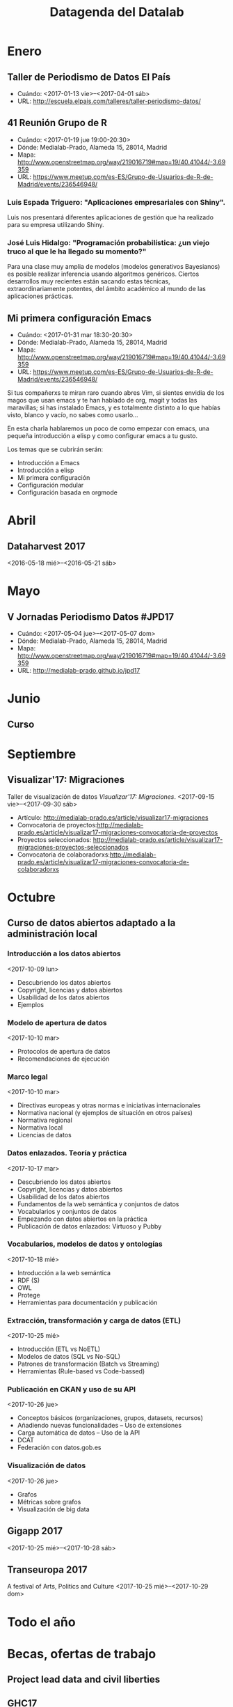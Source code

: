 #+CATEGORY: calendario, evento, periodismodatos, datajournalism 
#+TAGS: boletín, periodismodatos, tinyletter, 
#+DESCRIPTION: Eventos/noticias/enlaces/becas/ofertas de trabajo relacionados con datos
#+TITLE: Datagenda del Datalab

* Enero
** Taller de Periodismo de Datos El País
- Cuándo: <2017-01-13 vie>--<2017-04-01 sáb>
- URL: http://escuela.elpais.com/talleres/taller-periodismo-datos/
** 41 Reunión Grupo de R
- Cuándo: <2017-01-19 jue 19:00-20:30>
- Dónde: Medialab-Prado, Alameda 15, 28014, Madrid
- Mapa: http://www.openstreetmap.org/way/219016719#map=19/40.41044/-3.69359
- URL: https://www.meetup.com/es-ES/Grupo-de-Usuarios-de-R-de-Madrid/events/236546948/

*** Luis Espada Triguero: "Aplicaciones empresariales con Shiny".
Luis nos presentará diferentes aplicaciones de gestión que ha realizado para su empresa utilizando Shiny.

*** José Luis Hidalgo: "Programación probabilística: ¿un viejo truco al que le ha llegado su momento?"
Para una clase muy amplia de modelos (modelos generativos Bayesianos) es posible realizar inferencia usando algoritmos genéricos.  Ciertos desarrollos muy recientes están sacando estas técnicas,  extraordinariamente potentes, del ámbito académico al mundo de las aplicaciones prácticas.

** Mi primera configuración Emacs
- Cuándo: <2017-01-31 mar 18:30-20:30>
- Dónde: Medialab-Prado, Alameda 15, 28014, Madrid
- Mapa: http://www.openstreetmap.org/way/219016719#map=19/40.41044/-3.69359
- URL: https://www.meetup.com/es-ES/Grupo-de-Usuarios-de-R-de-Madrid/events/236546948/

Si tus compañerxs te miran raro cuando abres Vim, si sientes envidia
de los magos que usan emacs y te han hablado de org, magit y todas las
maravillas; si has instalado Emacs, y es totalmente distinto a lo que
habías visto, blanco y vacío, no sabes como usarlo...

En esta charla hablaremos un poco de como empezar con emacs, una
pequeña introducción a elisp y como configurar emacs a tu gusto.

Los temas que se cubrirán serán:
- Introducción a Emacs
- Introducción a elisp
- Mi primera configuración
- Configuración modular
- Configuración basada en orgmode

* Abril
** Dataharvest 2017
<2016-05-18 mié>--<2016-05-21 sáb>

* Mayo
** V Jornadas Periodismo Datos #JPD17

- Cuándo: <2017-05-04 jue>--<2017-05-07 dom>
- Dónde: Medialab-Prado, Alameda 15, 28014, Madrid
- Mapa: http://www.openstreetmap.org/way/219016719#map=19/40.41044/-3.69359
- URL: http://medialab-prado.github.io/jpd17

* Junio
** Curso
* Septiembre

** Visualizar'17: Migraciones
   :PROPERTIES:
   :URL:      http://medialab-prado.es/visualizar
   :Localidad: Madrid
   :E-mail:   visualizar@medialab-prado.es
   :Entidad:  Datalab
   :Sede:     Medialab-Prado
   :Dirección: Calle de la Alameda, 15. 28014 Madrid (España)
   :GoogleMaps: https://www.google.es/maps/place/Calle+de+la+Alameda,+15,+28014+Madrid/@40.4105245,-3.6957741,17z/data=!4m5!3m4!1s0xd4226286173786b:0x111584dabe22d0f4!8m2!3d40.4105204!4d-3.6935854?hl=es
   :END:
Taller de visualización de datos /Visualizar'17: Migraciones/.
<2017-09-15 vie>--<2017-09-30 sáb>
- Artículo: http://medialab-prado.es/article/visualizar17-migraciones
- Convocatoria de proyectos:http://medialab-prado.es/article/visualizar17-migraciones-convocatoria-de-proyectos
- Proyectos seleccionados: http://medialab-prado.es/article/visualizar17-migraciones-proyectos-seleccionados
- Convocatoria de colaboradorxs:http://medialab-prado.es/article/visualizar17-migraciones-convocatoria-de-colaboradorxs

* Octubre
** Curso de datos abiertos adaptado a la administración local
   :PROPERTIES:
   :URL:      http://madrid.theodi.org/courses/curso-de-datos-abiertos-adaptado-la-administracion-local/
   :Dónde:    ETSIINF, C/ Ciruelos nº 2, Boadilla del Monte, 28669, Madrid (España)
   :E-mail:   odi_madrid@delicias.dia.fi.upm.es
   :GoogleMaps: http://maps.google.com/maps?z=16&q=escuela+t%C3%A9cnica+superior+de+ingenieros+inform%C3%A1ticos+(etsiinf)+universidad+polit%C3%A9cnica+de+madrid+avda.+montepr%C3%ADncipe,+s/n+boadilla+del+monte,+28660,+espa%C3%B1a
   :Localidad: Boadilla del Monte
   :Entidad:  ODI Madrid
   :END:

*** Introducción a los datos abiertos
    :PROPERTIES:
    :Duración: 4 horas
    :END:
<2017-10-09 lun>
- Descubriendo los datos abiertos
- Copyright, licencias y datos abiertos
- Usabilidad de los datos abiertos
- Ejemplos

*** Modelo de apertura de datos
    :PROPERTIES:
    :Duración: 2 horas
    :END:
<2017-10-10 mar>


- Protocolos de apertura de datos
- Recomendaciones de ejecución

*** Marco legal
    :PROPERTIES:
    :Duración: 2 horas
    :END:
<2017-10-10 mar>


- Directivas europeas y otras normas e iniciativas internacionales
- Normativa nacional (y ejemplos de situación en otros países)
- Normativa regional
- Normativa local
- Licencias de datos

*** Datos enlazados. Teoría y práctica
    :PROPERTIES:
    :Duración: 6 horas
    :END:
<2017-10-17 mar>


- Descubriendo los datos abiertos
- Copyright, licencias y datos abiertos
- Usabilidad de los datos abiertos
- Fundamentos de la web semántica y conjuntos de datos
- Vocabularios y conjuntos de datos
- Empezando con datos abiertos en la práctica
- Publicación de datos enlazados: Virtuoso y Pubby

*** Vocabularios, modelos de datos y ontologías
    :PROPERTIES:
    :Duración: 6 horas
    :END:
<2017-10-18 mié>

- Introducción a la web semántica
- RDF (S)
- OWL
- Protege
- Herramientas para documentación y publicación

*** Extracción, transformación y carga de datos (ETL)
    :PROPERTIES:
    :Duración: 4 horas
    :END:
<2017-10-25 mié>

- Introducción (ETL vs NoETL)
- Modelos de datos (SQL vs No-SQL)
- Patrones de transformación (Batch vs Streaming)
- Herramientas (Rule-based vs Code-bassed)

*** Publicación en CKAN y uso de su API
    :PROPERTIES:
    :Duración: 4 horas
    :END:
<2017-10-26 jue>

- Conceptos básicos (organizaciones, grupos, datasets, recursos)
- Añadiendo nuevas funcionalidades – Uso de extensiones
- Carga automática de datos – Uso de la API
- DCAT
- Federación con datos.gob.es

*** Visualización de datos
    :PROPERTIES:
    :Duración: 4 horas
    :END:
<2017-10-26 jue>

- Grafos
- Métricas sobre grafos
- Visualización de big data
** Gigapp 2017
   :PROPERTIES:
   :URL:      https://congreso.gigapp.org/
   :Localidad: Madrid
   :Entidad:  GIGAPP
   :Sede:     Medialab-Prado
   :END:
<2017-10-25 mié>--<2017-10-28 sáb>
** Transeuropa 2017
   :PROPERTIES:
   :URL:      https://transeuropafestival.eu/
   :END:
A festival of Arts, Politics and Culture
<2017-10-25 mié>--<2017-10-29 dom>
* Todo el año
* Becas, ofertas de trabajo

** Project lead data and civil liberties
   DEADLINE: <2017-06-08 jue>
   :PROPERTIES:
   :Organización: Tactical Tech
   :URL:      https://tacticaltech.org/project-lead-data-and-civil-liberties
   :END:

** GHC17
** Pass-It-On Awards Program
   SCHEDULED: <2017-12-01 vie>
https://anitaborg.org/awards-grants/pass-it-on-awards-program/
The Anita Borg Systers Pass-It-On (PIO) Awards honor Anita Borg’s desire to create a network of  women technologists helping one another. The cash awards, funded by donations from the Systers Online Community and others, are intended as means for women established in technological fields to support women seeking their place in the fields of technology. The program is called “Pass-It-On” because it comes with the moral obligation to “pass on” the benefits gained from the award.

El periodo de aplicación de este año fue del <2016-12-14 mié> al <2017-03-29 mié>


** Communications internship
   DEADLINE: <2017-06-08 jue>
   :PROPERTIES:
   :END:
   :PROPERTIES:
   :URL:      https://tacticaltech.org/communications-internship-paid
   :Organización: Tactical Tech
   :END:**
 Translator
   :PROPERTIES:
   :Organización: Tactical Tech
   :URL:      https://tacticaltech.org/jobs/translator
   :END:
 We are looking for translators who can translate from English into
 one of our core languages (Arabic, French, Portuguese, Russian,
 Spanish).

** System Operations and Development Position
   :PROPERTIES:
   :URL:      https://tacticaltech.org/systems-operations-and-development-position
   :Localidad: Berlín
   :Tiempo:   completo
   :Entidad:  Tactical Technology Collective
   :E-mail:   jobs@tacticaltech.org
   :END:
Formará parte del equipo de tecnologías de la información y será responsable de las operación y mantenimiento de los ordenadores, la red y los sistemas relacionados.

** Consultants en Tactical Technology Collective
   :PROPERTIES:
   :URL:      https://tacticaltech.org/jobs
   :Localidad: Berlín
   :Tiempo:   completo
   :Entidad:  Tactical Technology Collective
   :E-mail:   jobs@tacticaltech.org
   :Fingerprint: F332 42F9 DD5B 91D9 AEF3 108A 6AC5 FEC2 7C8B 5F0D.
   :END:
Diversas ofertas de trabajo como consultorxs para TTC: researchers, trainers, facilitators, translators, designers (various), illustrators, animation designers, editor.

* Cursos
** Learno.net
   :PROPERTIES:
   :URL:      https://learno.net/
   :END:
LEARNO.NET is an initiative of the European Journalism Centre
(EJC). The EJC is a non-profit international foundation with the
mission to improve and strengthen journalism and the news media in the
interest of a functioning democratic public sphere. In this spirit,
the EJC has always focused very much on training and capacity
building, and LEARNO.NET is the next logical step on that way.

** HTML
   :PROPERTIES:
   :Autoría:  Raúl Jiménez Ortega
   :URL:      http://www.cursohtml5desdecero.com
   :Licencia: CC-BY-NC-SA 4.0 Internacional
   :Repo:     https://github.com/hhkaos/cursohtml5desdecero/
   :END:

- Enseñar los elementos más comunes de HTML5, CSS3 y JavaScript.
- Mostrar dónde podrás resolver tus dudas cuando tengas problemas.
- Explicar cómo trabajar con algunas de las herramientas que usan los profesionales del mundo real como son Github o las herramientas para desarrolladores de Google Chrome.

* Enlaces de interés

** Naked Data, Code for South Africa Newsletter
http://code4sa.org/newsletter/

* Ideas

** Calendario en Google
** Calendario en ICS
** Tinyletter
** Schema.org
** Orgmode
